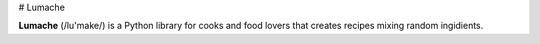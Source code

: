 # Lumache

**Lumache** (/lu'make/) is a Python library for cooks and food lovers that creates recipes mixing random ingidients.
